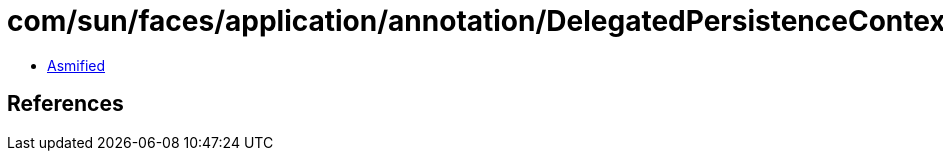 = com/sun/faces/application/annotation/DelegatedPersistenceContextScanner.class

 - link:DelegatedPersistenceContextScanner-asmified.java[Asmified]

== References

